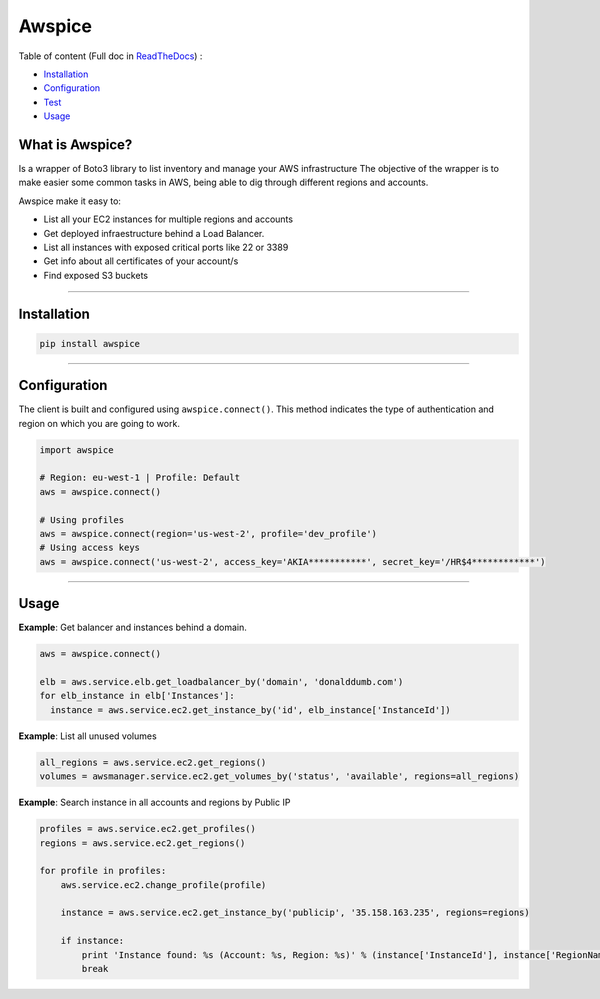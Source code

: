 Awspice
=======

|Version| |PythonVersions| |Docs| |Travis| |Codacy|

.. |Docs| image:: https://readthedocs.org/projects/awspice/badge/?version=latest
   :target: http://awspice.readthedocs.io/en/latest/?badge=latest
   :alt: Read the Docs
.. |Version| image:: http://img.shields.io/pypi/v/awspice.svg?style=flat
   :target: https://pypi.python.org/pypi/awspice/
   :alt: Version
.. |Codacy| image:: https://api.codacy.com/project/badge/Grade/de3c0b7119994ee1a6a9736a7b95bf5d
   :target: https://app.codacy.com/app/davidmoremad/awspice?utm_source=github.com&utm_medium=referral&utm_content=Telefonica/awspice&utm_campaign=Badge_Grade_Dashboard
   :alt: Codacy
.. |Travis| image:: https://travis-ci.org/Telefonica/awspice.svg?branch=master
   :target: https://travis-ci.org/Telefonica/awspice
   :alt: Travis-CI
.. |PythonVersions| image:: https://img.shields.io/pypi/pyversions/awspice.svg
   :alt: PyPI - Python Version


Table of content (Full doc in `ReadTheDocs <http://awspice.readthedocs.io/en/latest/>`_) :

* `Installation <#installation>`_
* `Configuration <#configuration>`_
* `Test <#test>`_
* `Usage <#usage>`_


****************
What is Awspice?
****************

Is a wrapper of Boto3 library to list inventory and manage your AWS infrastructure
The objective of the wrapper is to make easier some common tasks in AWS, being able to dig through different regions and accounts.

Awspice make it easy to:

* List all your EC2 instances for multiple regions and accounts
* Get deployed infraestructure behind a Load Balancer.
* List all instances with exposed critical ports like 22 or 3389
* Get info about all certificates of your account/s
* Find exposed S3 buckets

------------------------------------------------------------------------------------------

.. installation-section

************
Installation
************

.. code-block:: bash

  pip install awspice

------------------------------------------------------------------------------------------

.. configuration-section

*************
Configuration
*************

The client is built and configured using ``awspice.connect()``. This method indicates the type of authentication and region on which you are going to work.


.. code-block:: python

  import awspice

  # Region: eu-west-1 | Profile: Default
  aws = awspice.connect()

  # Using profiles
  aws = awspice.connect(region='us-west-2', profile='dev_profile')
  # Using access keys
  aws = awspice.connect('us-west-2', access_key='AKIA***********', secret_key='/HR$4************')




------------------------------------------------------------------------------------------

.. usage-section

*****
Usage
*****

**Example**: Get balancer and instances behind a domain.

.. code-block:: python

  aws = awspice.connect()

  elb = aws.service.elb.get_loadbalancer_by('domain', 'donalddumb.com')
  for elb_instance in elb['Instances']:
    instance = aws.service.ec2.get_instance_by('id', elb_instance['InstanceId'])


**Example**: List all unused volumes

.. code-block:: python

  all_regions = aws.service.ec2.get_regions()
  volumes = awsmanager.service.ec2.get_volumes_by('status', 'available', regions=all_regions)


**Example**: Search instance in all accounts and regions by Public IP

.. code-block:: python

  profiles = aws.service.ec2.get_profiles()
  regions = aws.service.ec2.get_regions()

  for profile in profiles:
      aws.service.ec2.change_profile(profile)

      instance = aws.service.ec2.get_instance_by('publicip', '35.158.163.235', regions=regions)

      if instance:
          print 'Instance found: %s (Account: %s, Region: %s)' % (instance['InstanceId'], instance['RegionName'], instance['Authorization']['Value'])
          break
